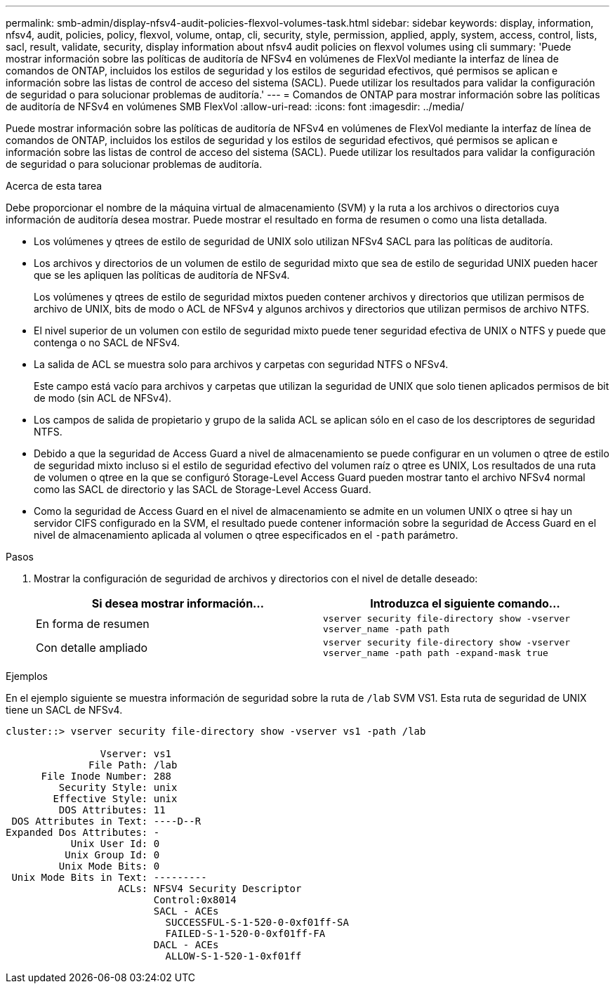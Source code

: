 ---
permalink: smb-admin/display-nfsv4-audit-policies-flexvol-volumes-task.html 
sidebar: sidebar 
keywords: display, information, nfsv4, audit, policies, policy, flexvol, volume, ontap, cli, security, style, permission, applied, apply, system, access, control, lists, sacl, result, validate, security, display information about nfsv4 audit policies on flexvol volumes using cli 
summary: 'Puede mostrar información sobre las políticas de auditoría de NFSv4 en volúmenes de FlexVol mediante la interfaz de línea de comandos de ONTAP, incluidos los estilos de seguridad y los estilos de seguridad efectivos, qué permisos se aplican e información sobre las listas de control de acceso del sistema (SACL). Puede utilizar los resultados para validar la configuración de seguridad o para solucionar problemas de auditoría.' 
---
= Comandos de ONTAP para mostrar información sobre las políticas de auditoría de NFSv4 en volúmenes SMB FlexVol
:allow-uri-read: 
:icons: font
:imagesdir: ../media/


[role="lead"]
Puede mostrar información sobre las políticas de auditoría de NFSv4 en volúmenes de FlexVol mediante la interfaz de línea de comandos de ONTAP, incluidos los estilos de seguridad y los estilos de seguridad efectivos, qué permisos se aplican e información sobre las listas de control de acceso del sistema (SACL). Puede utilizar los resultados para validar la configuración de seguridad o para solucionar problemas de auditoría.

.Acerca de esta tarea
Debe proporcionar el nombre de la máquina virtual de almacenamiento (SVM) y la ruta a los archivos o directorios cuya información de auditoría desea mostrar. Puede mostrar el resultado en forma de resumen o como una lista detallada.

* Los volúmenes y qtrees de estilo de seguridad de UNIX solo utilizan NFSv4 SACL para las políticas de auditoría.
* Los archivos y directorios de un volumen de estilo de seguridad mixto que sea de estilo de seguridad UNIX pueden hacer que se les apliquen las políticas de auditoría de NFSv4.
+
Los volúmenes y qtrees de estilo de seguridad mixtos pueden contener archivos y directorios que utilizan permisos de archivo de UNIX, bits de modo o ACL de NFSv4 y algunos archivos y directorios que utilizan permisos de archivo NTFS.

* El nivel superior de un volumen con estilo de seguridad mixto puede tener seguridad efectiva de UNIX o NTFS y puede que contenga o no SACL de NFSv4.
* La salida de ACL se muestra solo para archivos y carpetas con seguridad NTFS o NFSv4.
+
Este campo está vacío para archivos y carpetas que utilizan la seguridad de UNIX que solo tienen aplicados permisos de bit de modo (sin ACL de NFSv4).

* Los campos de salida de propietario y grupo de la salida ACL se aplican sólo en el caso de los descriptores de seguridad NTFS.
* Debido a que la seguridad de Access Guard a nivel de almacenamiento se puede configurar en un volumen o qtree de estilo de seguridad mixto incluso si el estilo de seguridad efectivo del volumen raíz o qtree es UNIX, Los resultados de una ruta de volumen o qtree en la que se configuró Storage-Level Access Guard pueden mostrar tanto el archivo NFSv4 normal como las SACL de directorio y las SACL de Storage-Level Access Guard.
* Como la seguridad de Access Guard en el nivel de almacenamiento se admite en un volumen UNIX o qtree si hay un servidor CIFS configurado en la SVM, el resultado puede contener información sobre la seguridad de Access Guard en el nivel de almacenamiento aplicada al volumen o qtree especificados en el `-path` parámetro.


.Pasos
. Mostrar la configuración de seguridad de archivos y directorios con el nivel de detalle deseado:
+
|===
| Si desea mostrar información... | Introduzca el siguiente comando... 


 a| 
En forma de resumen
 a| 
`vserver security file-directory show -vserver vserver_name -path path`



 a| 
Con detalle ampliado
 a| 
`vserver security file-directory show -vserver vserver_name -path path -expand-mask true`

|===


.Ejemplos
En el ejemplo siguiente se muestra información de seguridad sobre la ruta de `/lab` SVM VS1. Esta ruta de seguridad de UNIX tiene un SACL de NFSv4.

[listing]
----
cluster::> vserver security file-directory show -vserver vs1 -path /lab

                Vserver: vs1
              File Path: /lab
      File Inode Number: 288
         Security Style: unix
        Effective Style: unix
         DOS Attributes: 11
 DOS Attributes in Text: ----D--R
Expanded Dos Attributes: -
           Unix User Id: 0
          Unix Group Id: 0
         Unix Mode Bits: 0
 Unix Mode Bits in Text: ---------
                   ACLs: NFSV4 Security Descriptor
                         Control:0x8014
                         SACL - ACEs
                           SUCCESSFUL-S-1-520-0-0xf01ff-SA
                           FAILED-S-1-520-0-0xf01ff-FA
                         DACL - ACEs
                           ALLOW-S-1-520-1-0xf01ff
----